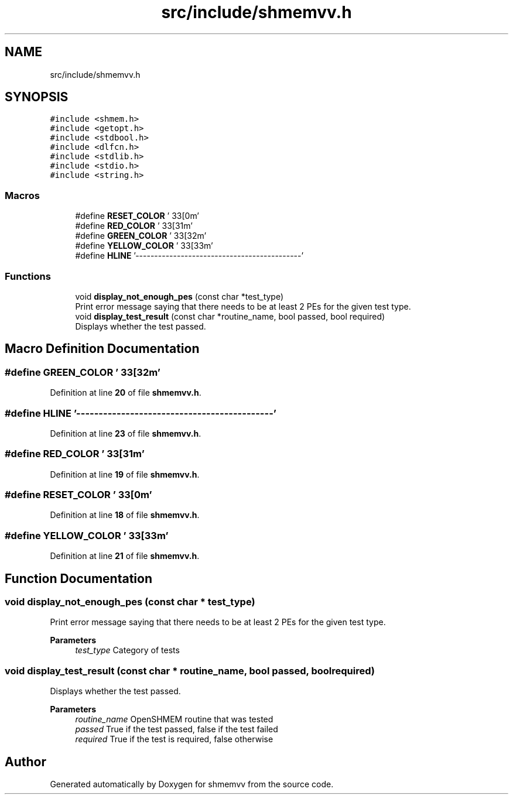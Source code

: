 .TH "src/include/shmemvv.h" 3 "Version 0.1" "shmemvv" \" -*- nroff -*-
.ad l
.nh
.SH NAME
src/include/shmemvv.h
.SH SYNOPSIS
.br
.PP
\fC#include <shmem\&.h>\fP
.br
\fC#include <getopt\&.h>\fP
.br
\fC#include <stdbool\&.h>\fP
.br
\fC#include <dlfcn\&.h>\fP
.br
\fC#include <stdlib\&.h>\fP
.br
\fC#include <stdio\&.h>\fP
.br
\fC#include <string\&.h>\fP
.br

.SS "Macros"

.in +1c
.ti -1c
.RI "#define \fBRESET_COLOR\fP   '\\033[0m'"
.br
.ti -1c
.RI "#define \fBRED_COLOR\fP   '\\033[31m'"
.br
.ti -1c
.RI "#define \fBGREEN_COLOR\fP   '\\033[32m'"
.br
.ti -1c
.RI "#define \fBYELLOW_COLOR\fP   '\\033[33m'"
.br
.ti -1c
.RI "#define \fBHLINE\fP   '\-\-\-\-\-\-\-\-\-\-\-\-\-\-\-\-\-\-\-\-\-\-\-\-\-\-\-\-\-\-\-\-\-\-\-\-\-\-\-\-\-\-\-\-'"
.br
.in -1c
.SS "Functions"

.in +1c
.ti -1c
.RI "void \fBdisplay_not_enough_pes\fP (const char *test_type)"
.br
.RI "Print error message saying that there needs to be at least 2 PEs for the given test type\&. "
.ti -1c
.RI "void \fBdisplay_test_result\fP (const char *routine_name, bool passed, bool required)"
.br
.RI "Displays whether the test passed\&. "
.in -1c
.SH "Macro Definition Documentation"
.PP 
.SS "#define GREEN_COLOR   '\\033[32m'"

.PP
Definition at line \fB20\fP of file \fBshmemvv\&.h\fP\&.
.SS "#define HLINE   '\-\-\-\-\-\-\-\-\-\-\-\-\-\-\-\-\-\-\-\-\-\-\-\-\-\-\-\-\-\-\-\-\-\-\-\-\-\-\-\-\-\-\-\-'"

.PP
Definition at line \fB23\fP of file \fBshmemvv\&.h\fP\&.
.SS "#define RED_COLOR   '\\033[31m'"

.PP
Definition at line \fB19\fP of file \fBshmemvv\&.h\fP\&.
.SS "#define RESET_COLOR   '\\033[0m'"

.PP
Definition at line \fB18\fP of file \fBshmemvv\&.h\fP\&.
.SS "#define YELLOW_COLOR   '\\033[33m'"

.PP
Definition at line \fB21\fP of file \fBshmemvv\&.h\fP\&.
.SH "Function Documentation"
.PP 
.SS "void display_not_enough_pes (const char * test_type)"

.PP
Print error message saying that there needs to be at least 2 PEs for the given test type\&. 
.PP
\fBParameters\fP
.RS 4
\fItest_type\fP Category of tests 
.RE
.PP

.SS "void display_test_result (const char * routine_name, bool passed, bool required)"

.PP
Displays whether the test passed\&. 
.PP
\fBParameters\fP
.RS 4
\fIroutine_name\fP OpenSHMEM routine that was tested 
.br
\fIpassed\fP True if the test passed, false if the test failed 
.br
\fIrequired\fP True if the test is required, false otherwise 
.RE
.PP

.SH "Author"
.PP 
Generated automatically by Doxygen for shmemvv from the source code\&.
